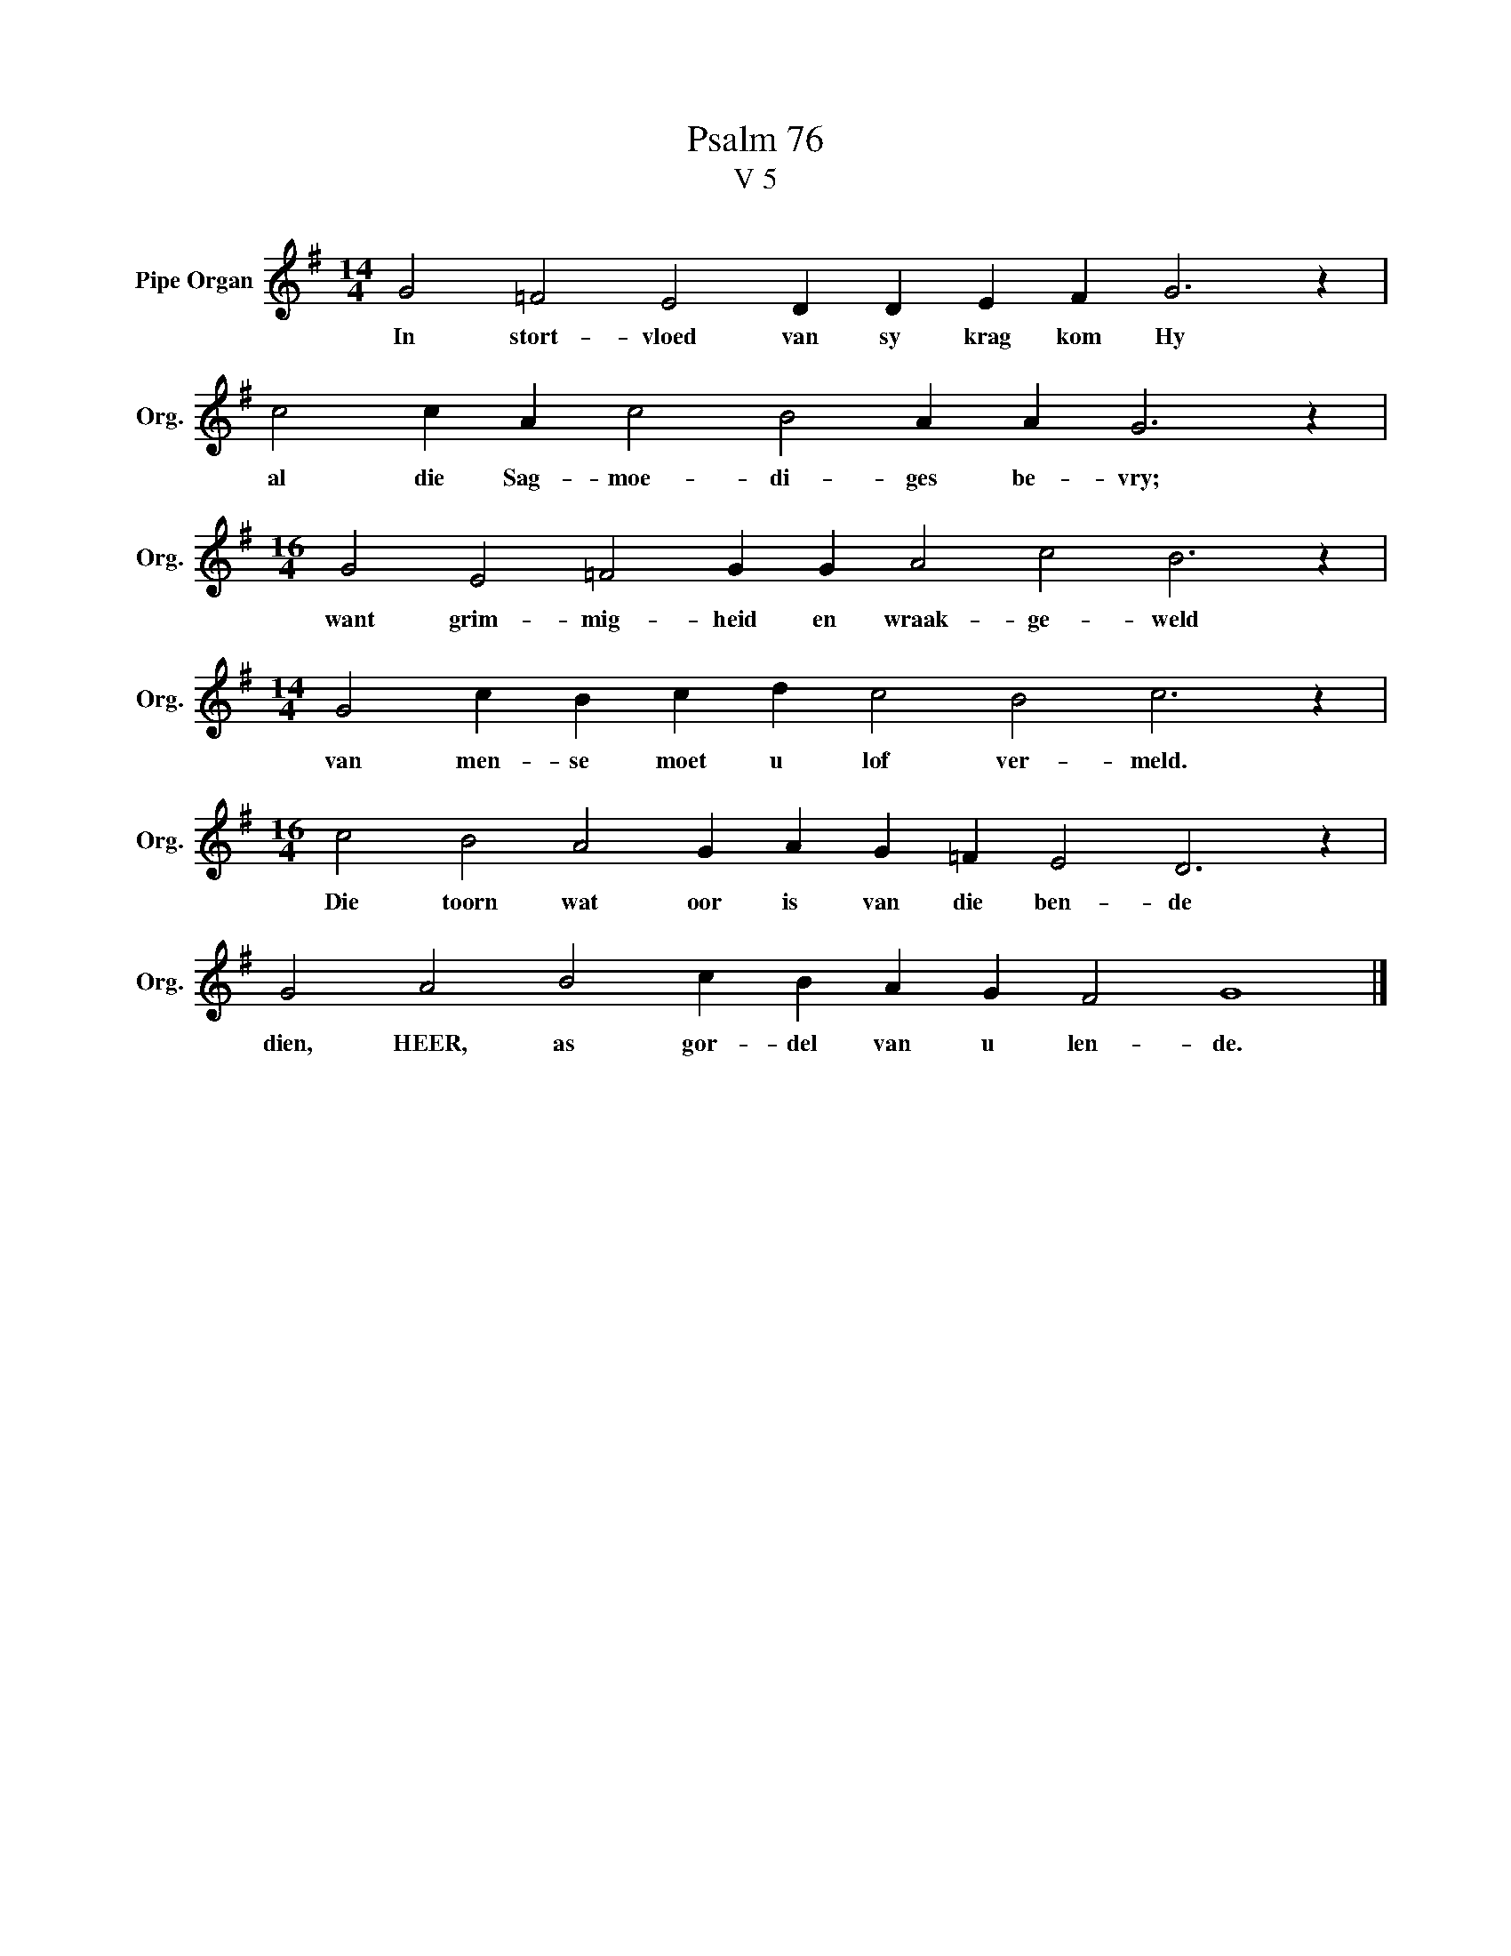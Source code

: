 X:1
T:Psalm 76
T:V 5
L:1/4
M:14/4
I:linebreak $
K:G
V:1 treble nm="Pipe Organ" snm="Org."
V:1
 G2 =F2 E2 D D E F G3 z |$ c2 c A c2 B2 A A G3 z |$[M:16/4] G2 E2 =F2 G G A2 c2 B3 z |$ %3
w: In stort- vloed van sy krag kom Hy|al die Sag- moe- di- ges be- vry;|want grim- mig- heid en wraak- ge- weld|
[M:14/4] G2 c B c d c2 B2 c3 z |$[M:16/4] c2 B2 A2 G A G =F E2 D3 z |$ G2 A2 B2 c B A G F2 G4 |] %6
w: van men- se moet u lof ver- meld.|Die toorn wat oor is van die ben- de|dien, HEER, as gor- del van u len- de.|

